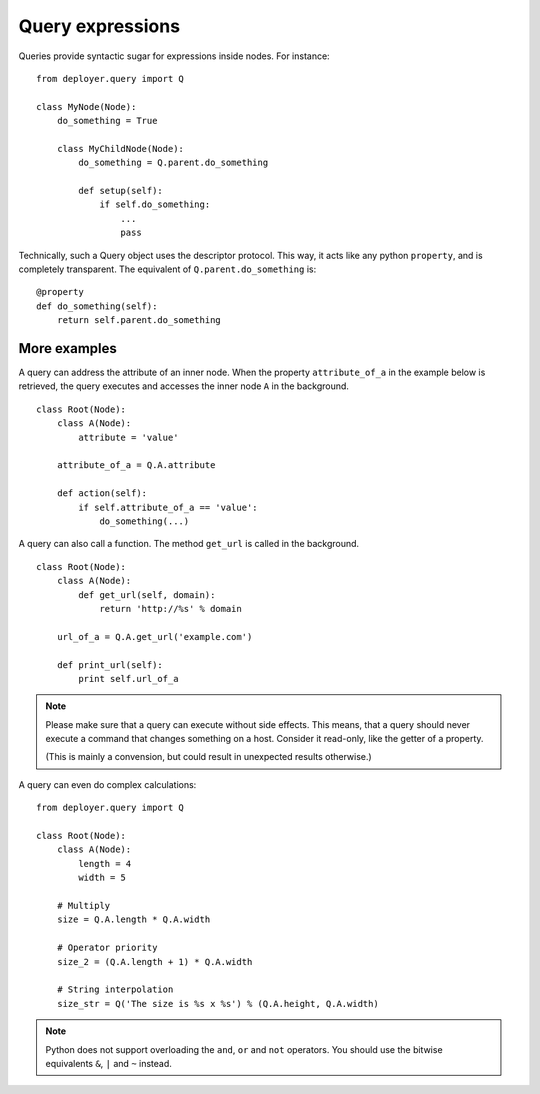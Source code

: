 .. _query-expressions:

Query expressions
=================

Queries provide syntactic sugar for expressions inside nodes.
For instance:

::

    from deployer.query import Q

    class MyNode(Node):
        do_something = True

        class MyChildNode(Node):
            do_something = Q.parent.do_something

            def setup(self):
                if self.do_something:
                    ...
                    pass


Technically, such a Query object uses the descriptor protocol.  This way, it
acts like any python ``property``, and is completely transparent. The
equivalent of ``Q.parent.do_something`` is:

::

    @property
    def do_something(self):
        return self.parent.do_something


More examples
-------------

A query can address the attribute of an inner node.  When the property
``attribute_of_a`` in the example below is retrieved, the query executes and
accesses the inner node ``A`` in the background.

::

    class Root(Node):
        class A(Node):
            attribute = 'value'

        attribute_of_a = Q.A.attribute

        def action(self):
            if self.attribute_of_a == 'value':
                do_something(...)

A query can also call a function. The method ``get_url`` is called in the background.

::

    class Root(Node):
        class A(Node):
            def get_url(self, domain):
                return 'http://%s' % domain

        url_of_a = Q.A.get_url('example.com')

        def print_url(self):
            print self.url_of_a

.. note:: Please make sure that a query can execute without side effects. This
         means, that a query should never execute a command that changes
         something on a host. Consider it read-only, like the getter of a
         property.

         (This is mainly a convension, but could result in unexpected results
         otherwise.)

A query can even do complex calculations:

::

    from deployer.query import Q

    class Root(Node):
        class A(Node):
            length = 4
            width = 5

        # Multiply
        size = Q.A.length * Q.A.width

        # Operator priority
        size_2 = (Q.A.length + 1) * Q.A.width

        # String interpolation
        size_str = Q('The size is %s x %s') % (Q.A.height, Q.A.width)


.. note:: Python does not support overloading the ``and``, ``or`` and ``not``
          operators. You should use the bitwise equivalents ``&``, ``|`` and
          ``~`` instead.
